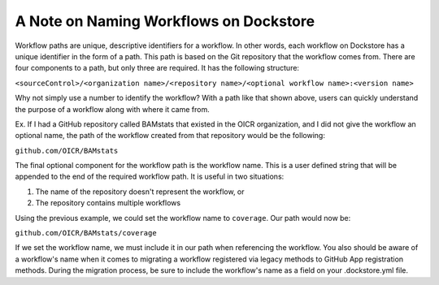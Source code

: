 A Note on Naming Workflows on Dockstore
---------------------------------------
Workflow paths are unique, descriptive identifiers for a workflow. In other words,
each workflow on Dockstore has a unique identifier in the form of a path. This path is based on
the Git repository that the workflow comes from. There are four components to a path, but only
three are required. It has the following structure:

``<sourceControl>/<organization name>/<repository name>/<optional workflow name>:<version name>``

Why not simply use a number to identify the workflow? With a path like that shown above, users
can quickly understand the purpose of a workflow along with where it came from.

Ex. If I had a GitHub repository called BAMstats that existed in the OICR organization, and I did not give the workflow an optional name, the path of the workflow created from that repository would be the following:

``github.com/OICR/BAMstats``

The final optional component for the workflow path is the workflow name. This is a user defined
string that will be appended to the end of the required workflow path. It is useful in two situations:

1) The name of the repository doesn't represent the workflow, or
2) The repository contains multiple workflows

Using the previous example, we could set the workflow name to ``coverage``. Our path would now be:

``github.com/OICR/BAMstats/coverage``

If we set the workflow name, we must include it in our path when referencing the workflow. You also should be aware of a workflow's name when it comes to migrating a workflow registered via legacy methods to GitHub App registration methods. During the migration process, be sure to include the workflow's name as a field on your .dockstore.yml file.